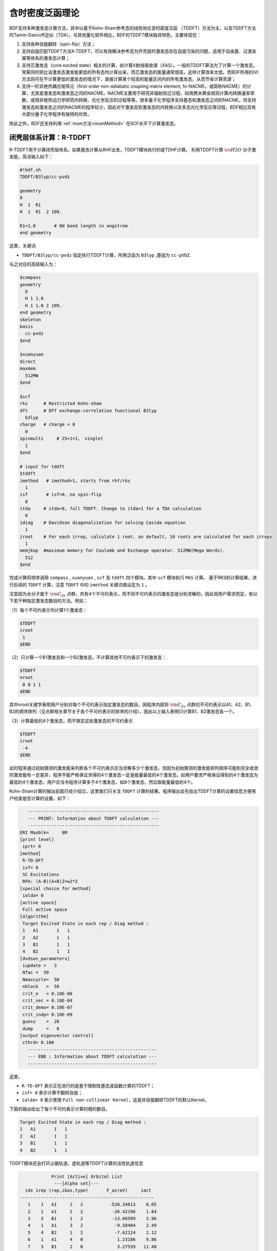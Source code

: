 
.. _TD:

含时密度泛函理论
================================================

BDF支持多种激发态计算方法，其中以基于Kohn-Sham参考态的线性响应含时密度泛函 （TDDFT）方法为主，以及TDDFT方法的Tamm-Dancoff近似（TDA）。与其他量化软件相比，BDF的TDDFT模块独具特色，主要体现在：

1. 支持各种自旋翻转（spin-flip）方法；
2. 支持自旋匹配TDDFT方法X-TDDFT，可以有效解决参考态为开壳层时激发态存在自旋污染的问题，适用于自由基、过渡金属等体系的激发态计算；
3. 支持芯激发态（core excited state）相关的计算，如计算X射线吸收谱（XAS）。一般的TDDFT算法为了计算一个激发态，常需同时把比该激发态激发能更低的所有态均计算出来，而芯激发态的能量通常很高，这样计算效率太低。而BDF所用的iVI方法则可在不计算更低的激发态的情况下，直接计算某个较高的能量区间内的所有激发态，从而节省计算资源；
4. 支持一阶非绝热耦合矩阵元（first-order non-adiabatic coupling matrix element, fo-NACME，或简称NACME）的计算，尤其是激发态和激发态之间的NACME。NACME主要用于研究非辐射跃迁过程，如用费米黄金规则计算内转换速率常数，或用非绝热动力学研究内转换、光化学反应的过程等等。很多量子化学程序支持基态和激发态之间的NACME，但支持激发态和激发态之间的NACME的程序较少，因此对于激发态到激发态的内转换以及多态光化学反应等过程，BDF相比现有大部分量子化学程序有独特的优势。

除此之外，BDF还支持利用 :ref:`mom方法<momMethod>` 在SCF水平下计算激发态。


闭壳层体系计算：R-TDDFT
----------------------------------------------------------

R-TDDFT用于计算闭壳层体系。如果基态计算从RHF出发，TDDFT模块执行的是TDHF计算。
利用TDDFT计算 :math:`\ce{H2O}` 分子激发能，简洁输入如下：

.. code-block:: bdf

  #!bdf.sh
  TDDFT/B3lyp/cc-pvdz     
  
  geometry
  O
  H  1  R1
  H  1  R1  2 109.
  
  R1=1.0       # OH bond length in angstrom
  end geometry

这里，关键词

* ``TDDFT/B3lyp/cc-pvdz`` 指定执行TDDFT计算，所用泛函为 ``B3lyp`` ,基组为 ``cc-pVDZ``. 

与之对应的高级输入为：

.. code-block:: bdf

  $compass
  geometry
    O
    H 1 1.0
    H 1 1.0 2 109.
  end geometry
  skeleton
  basis
    cc-pvdz
  $end
   
  $xuanyuan
  direct
  maxmem
    512MW
  $end
   
  $scf
  rks      # Restricted Kohn-sham
  dft      # DFT exchange-correlation functional B3lyp
    b3lyp
  charge   # charge = 0
    0
  spinmulti     # 2S+1=1， singlet
    1
  $end
  
  # input for tddft
  $tddft
  imethod   # imethod=1, starts from rhf/rks
    1
  isf       # isf=0, no spin-flip
    0
  itda     # itda=0, full TDDFT. Change to itda=1 for a TDA calculation
    0
  idiag    # Davidson diagonalization for solving Casida equation
    1
  iroot    # For each irrep, calculate 1 root. on default, 10 roots are calculated for each irreps
    1
  memjkop  #maximum memory for Coulomb and Exchange operator. 512MW(Mega Words).
    512
  $end

完成计算将顺序调用 ``compass`` , ``xuanyuan`` , ``scf`` 及 ``tddft`` 四个模块。其中 ``scf`` 模块执行 ``RKS`` 计算。
基于RKS的计算结果，进行后续的 ``TDDFT`` 计算，注意 ``TDDFT`` 中的 ``imethod`` 关键词值设定为 ``1`` 。

注意因为水分子属于 :math:`\rm C_{2v}` 点群，共有4个不可约表示，而不同不可约表示的激发态是分别求解的，因此视用户需求而定，有以下若干种指定激发态数目的方法，例如：

（1）每个不可约表示均计算1个激发态：

.. code-block:: bdf
  
  $TDDFT
  iroot
   1
  $END

（2）只计算一个B1激发态和一个B2激发态，不计算其他不可约表示下的激发态：

.. code-block:: bdf
  
  $TDDFT
  nroot
   0 0 1 1
  $END

其中nroot关键字表明用户分别对每个不可约表示指定激发态的数目。因程序内部将 :math:`\rm C_{2v}` 点群的不可约表示以A1、A2、B1、B2的顺序排列（见点群相关章节关于各个不可约表示的排序的介绍），因此以上输入表明只计算B1、B2激发态各一个。

（3）计算最低的4个激发态，而不限定这些激发态的不可约表示

.. code-block:: bdf
  
  $TDDFT
  iroot
   -4
  $END

此时程序通过初始猜测的激发能来判断各个不可约表示应当求解多少个激发态，但因为初始猜测的激发能排列顺序可能和完全收敛的激发能有一定差异，程序不能严格保证求得的4个激发态一定是能量最低的4个激发态。如用户要求严格保证得到的4个激发态为最低的4个激发态，用户应当令程序计算多于4个激发态，如8个激发态，然后取能量最低的4个。

Kohn-Sham计算的输出前面已经介绍过，这里我们只关注 ``TDDFT`` 计算的结果。程序输出会先给出TDDFT计算的设置信息方便用户检查是否计算的设置，如下：

.. code-block:: 

      --------------------------------------------------   
      --- PRINT: Information about TDDFT calculation ---   
      --------------------------------------------------   
   ERI Maxblk=     8M
   [print level]
    iprt= 0
   [method]
    R-TD-DFT 
    isf= 0
    SC Excitations 
    RPA: (A-B)(A+B)Z=w2*Z 
   [special choice for method]
    ialda= 0
   [active space]
    Full active space 
   [algorithm]
    Target Excited State in each rep / Diag method :
    1   A1       1   1
    2   A2       1   1
    3   B1       1   1
    4   B2       1   1
   [dvdson_parameters]
    iupdate =   3
    Nfac =  50
    Nmaxcycle=  50
    nblock   =  50
    crit_e   = 0.10E-06
    crit_vec = 0.10E-04
    crit_demo= 0.10E-07
    crit_indp= 0.10E-09
    guess    =  20
    dump     =   0
   [output eigenvector control]
    cthrd= 0.100
      -------------------------------------------------   
      --- END : Information about TDDFT calculation ---   
      -------------------------------------------------   

这里，

* ``R-TD-DFT`` 表示正在进行的是基于限制性基态波函数计算的TDDFT；
* ``isf= 0`` 表示计算不翻转自旋；
* ``ialda= 0`` 表示使用 ``Full non-collinear Kernel``，这是非自旋翻转TDDFT的默认Kernel。

下面的输出给出了每个不可约表示计算的根的数目。

.. code-block:: 

    Target Excited State in each rep / Diag method :
    1   A1       1   1
    2   A2       1   1
    3   B1       1   1
    4   B2       1   1

TDDFT模块还会打印占据轨道，虚轨道等TDDFT计算的活性轨道信息

.. code-block:: 

             Print [Active] Orbital List         
              ---[Alpha set]---
   idx irep (rep,ibas,type)       F_av(eV)     iact 
 ---------------------------------------------------
    1    1   A1     1   2          -520.34813    0.05
    2    1   A1     2   2           -26.42196    1.84
    3    3   B1     1   2           -13.66589    2.96
    4    1   A1     3   2            -9.50404    2.49
    5    4   B2     1   2            -7.62124    2.12
    6    1   A1     4   0             1.23186    9.86
    7    3   B1     2   0             3.27539   11.48
    8    3   B1     3   0            15.02893    7.40
    9    1   A1     5   0            15.44682    6.60
   10    1   A1     6   0            24.53525    4.35
   11    4   B2     2   0            25.07569    3.88
   12    3   B1     4   0            27.07545    6.17
   13    2   A2     1   0            33.09515    3.99
   14    1   A1     7   0            34.03695    5.08
   15    4   B2     3   0            39.36812    4.67
   16    3   B1     5   0            43.83066    4.86
   17    1   A1     8   0            43.91179    4.34
   18    3   B1     6   0            55.56126    4.35
   19    1   A1     9   0            56.13188    4.04
   20    4   B2     4   0            78.06511    2.06
   21    2   A2     2   0            80.16952    2.10
   22    1   A1    10   0            83.17934    2.38
   23    1   A1    11   0            94.37171    2.81
   24    3   B1     7   0            99.90789    2.86

这里，轨道1-5是占据轨道，6-24是虚轨道，其中，第5个和第6个轨道分别是HOMO和LUMO轨道, 分别属于不可约表示B2和不可约表示A1，
轨道能分别是-7.62124 eV和1.23186 eV。由于 :math:`\ce{H2O}` 分子有4个不可约表示，TDDFT会对每个不可约表示逐一求解。
在进入Davidson迭代求解Casida方程之前，系统会估计内存使用情况，

.. code-block:: 

 ==============================================
  Jrep: 1  ExctSym:  A1  (convert to td-psym)
  Irep: 1  PairSym:  A1  GsSym:  A1
  Nexit:       1     Nsos:      33
 ==============================================
 Estimated memory for JK operator:          0.053 M
 Maxium memory to calculate JK operator:         512.000 M
 Allow to calculate    1 roots at one pass for RPA ...
 Allow to calculate    2 roots at one pass for TDA ...

  Nlarge=               33 Nlimdim=               33 Nfac=               50
  Estimated mem for dvdson storage (RPA) =           0.042 M          0.000 G
  Estimated mem for dvdson storage (TDA) =           0.017 M          0.000 G

这里，系统统计存储JK算符需要的内存约 0.053MB, 输入设置的内存是512MB (见 ``memjkop`` 关键词 )。
系统提示RPA计算，即完全的TDDFT计算每次(one pass)可以算1个根，TDA计算每次可以算2个根。由于分子体系小，内存足够。
分子体系较大时，如果这里输出的允许的每次可算根的数目小于系统设置数目，TDDFT模块将根据最大允许可算根的数目，通过
多次积分计算构造JK算符，会降低计算效率，用户需要用 ``memjkop`` 关键词增加内存。

Davidson迭代开始计算输出信息如下，

.. code-block:: 

      Iteration started !
  
     Niter=     1   Nlarge =      33   Nmv =       2
     Ndim =     2   Nlimdim=      33   Nres=      31
     Approximated Eigenvalue (i,w,diff/eV,diff/a.u.):
        1        9.5246226546        9.5246226546           0.350E+00
     No. of converged eigval:     0
     Norm of Residuals:
        1        0.0120867135        0.0549049429           0.121E-01           0.549E-01
     No. of converged eigvec:     0
     Max norm of residues   :  0.549E-01
     *** New Directions : sTDDFT-Davidson step ***
     Left  Nindp=    1
     Right Nindp=    1
     Total Nindp=    2
     [tddft_dvdson_ZYNI]
     Timing For TDDFT_AVmat, Total:         0.08s         0.02s         0.02s
                           MTrans1:         0.00s         0.02s         0.00s
                           COULPOT:         0.00s         0.00s         0.00s
                           AVint  :         0.08s         0.00s         0.02s
                           MTrans2:         0.00s         0.00s         0.00s

     TDDFT ZYNI-AV time-TOTAL         0.08 S         0.02 S         0.02 S 
     TDDFT ZYNI-AV time-Coulp         0.08 S         0.02 S         0.02 S 
     TDDFT ZYNI-AV time-JKcon         0.00 S         0.00 S         0.00 S 

         tddft JK operator time:         0.00 S         0.00 S         0.00 S 


     Niter=     2   Nlarge =      33   Nmv =       4
     Ndim =     4   Nlimdim=      33   Nres=      29
     Approximated Eigenvalue (i,w,diff/eV,diff/a.u.):
        1        9.3817966321        0.1428260225           0.525E-02
     No. of converged eigval:     0
     Norm of Residuals:
        1        0.0029082582        0.0074085379           0.291E-02           0.741E-02
     No. of converged eigvec:     0

收敛信息如下：

.. code-block:: 

       Niter=     5   Nlarge =      33   Nmv =      10
     Ndim =    10   Nlimdim=      33   Nres=      23
     Approximated Eigenvalue (i,w,diff/eV,diff/a.u.):
        1        9.3784431931        0.0000001957           0.719E-08
     No. of converged eigval:     1
     ### Cong: Eigenvalues have Converged ! ###
     Norm of Residuals:
        1        0.0000009432        0.0000023006           0.943E-06           0.230E-05
     No. of converged eigvec:     1
     Max norm of residues   :  0.230E-05
     ### Cong.  Residuals Converged ! ###

     ------------------------------------------------------------------
      Orthogonality check2 for iblock/dim =      0       1
      Averaged nHxProd =     10.000
      Ndim =        1  Maximum nonzero deviation from Iden = 0.333E-15
     ------------------------------------------------------------------

     ------------------------------------------------------------------
      Statistics for [dvdson_rpa_block]:
       No.  of blocks =        1
       Size of blocks =       50
       No.  of eigens =        1
       No.  of HxProd =       10      Averaged =    10.000
       Eigenvalues (a.u.) = 
            0.3446513056
     ------------------------------------------------------------------
  
从上面输出的第一行看出，5次迭代计算收敛。系统随后打印了收敛后电子态的信息，

.. code-block:: 

  No. 1  w=9.3784 eV  -76.0358398606 a.u.  f= 0.0767   D<Pab>= 0.0000   Ova= 0.5201
  CV(0):   A1( 3 )->  A1( 4 )  c_i:  0.9883  Per: 97.7%  IPA: 10.736 eV  Oai: 0.5163
  CV(0):   B1( 1 )->  B1( 2 )  c_i: -0.1265  Per:  1.6%  IPA: 16.941 eV  Oai: 0.6563
  Estimate memory in tddft_init mem:           0.001 M

其中第1行的信息，

* ``No.     1    w=      9.3784 eV`` 表示第一激发态激发能为 ``9.3784 eV``;
* ``-76.0358398606 a.u.`` 给出第一激发态的总能量;
* ``f= 0.0767`` 给出第一激发态与基态之间跃迁的振子强度;
* ``D<Pab>= 0.0000`` 为激发态的<S^2>值与基态的<S^2>值之差（对于自旋守恒跃迁，该值反映了激发态的自旋污染程度；对于自旋翻转跃迁，该值与理论值 ``S(S+1)(激发态)-S(S+1)(基态)`` 之差反映了激发态的自旋污染程度）；
* ``Ova= 0.5201`` 为绝对重叠积分（absolute overlap integral，取值范围为[0,1]，该值越接近0，说明相应的激发态的电荷转移特征越明显，否则说明局域激发特征越明显）。

第2行和第3行给出激发主组态信息

* ``CV(0):`` 中CV(0)表示该激发是Core到Virtual轨道激发，0表示是Singlet激发;
* ``A1(   3 )->  A1(   4 )`` 给出了电子跃迁的占据-空轨道对，电子从A1表示的第3个轨道跃迁到A1表示的第4个轨道，结合上面输出轨道信息，可看出这是HOMO-2到LUMO的激发；
* ``c_i: 0.9883`` 表示该跃迁在整个激发态里的线性组合系数为0.9883;
* ``Per: 97.7%`` 表示该激发组态占97.7%；
* ``IPA:    14.207 eV`` 代表该跃迁所涉及的两个轨道的能量差为10.736 eV；
* ``Oai: 0.5163`` 表示假如该激发态只有这一个跃迁的贡献，那么该激发态的绝对重叠积分为0.5001，由这一信息可以方便地得知哪些跃迁是局域激发，哪些跃迁是电荷转移激发。


所有不可约表示求解完后，所有的激发态会按照能量高低排列总结输出，

.. code-block:: 

  No. Pair   ExSym   ExEnergies  Wavelengths      f     D<S^2>          Dominant Excitations             IPA   Ova     En-E1

    1  B2    1  B2    7.1935 eV    172.36 nm   0.0188   0.0000  99.8%  CV(0):  B2(   1 )->  A1(   4 )   8.853 0.426    0.0000
    2  A2    1  A2    9.0191 eV    137.47 nm   0.0000   0.0000  99.8%  CV(0):  B2(   1 )->  B1(   2 )  10.897 0.356    1.8256
    3  A1    2  A1    9.3784 eV    132.20 nm   0.0767   0.0000  97.7%  CV(0):  A1(   3 )->  A1(   4 )  10.736 0.520    2.1850
    4  B1    1  B1   11.2755 eV    109.96 nm   0.0631   0.0000  98.0%  CV(0):  A1(   3 )->  B1(   2 )  12.779 0.473    4.0820

随后还打印了跃迁矩和振子强度，可以用来绘制谱图。

.. code-block:: 

  *** Ground to excited state Transition electric dipole moments (Au) ***
    State          X           Y           Z          Osc.
       1      -0.0000      -0.3266       0.0000       0.0188       0.0188
       2       0.0000       0.0000       0.0000       0.0000       0.0000
       3       0.0000       0.0000       0.5777       0.0767       0.0767
       4       0.4778      -0.0000       0.0000       0.0631       0.0631   


开壳层体系计算：U-TDDFT
----------------------------------------------------------
开壳层体系可以用U-TDDFT计算，例如对于 :math:`\ce{H2O+}` 离子，先进行UKS计算，然后利用U-TDDFT计算激发态，一个典型的输入为，

.. code-block:: bdf

    #!bdf.sh
    TDDFT/B3lyp/cc-pvdz iroot=4 group=C(1) charge=1    
    
    geometry
    O
    H  1  R1
    H  1  R1  2 109.
    
    R1=1.0     # OH bond length in angstrom 
    end geometry

这里，关键词，

* ``iroot=4`` 指定TDDFT计算每个不可约表示计算4个根；
* ``charge=1`` 指定体系的电荷为+1；
* ``group=C(1)`` 指定强制使用C1点群计算。

与之对应的高级输入为，

.. code-block:: bdf

  $compass
  #Notice: length unit for geometry is angstrom
  geometry
   O
   H 1 1.0
   H 1 1.0 2 109.
  end geometry
   skeleton
  basis
   cc-pvdz
  group
   C(1)  # Force to use C1 symmetry
  $end
   
  $xuanyuan
  direct
  maxmem
   512MW
  $end
   
  $scf
  uks
  dft
   b3lyp
  charge
   1
  spinmulti
   2
  $end
   
  $tddft
  iroot
   4
  $end

这个输入要注意的几个细节是：

* ``compass`` 模块中利用关键词 ``group`` 强制计算使用点群 ``C(1)`` ;
* ``scf`` 模块设置 ``UKS`` 计算， ``charge`` 为 ``1`` ， ``spinmulti`` (自旋多重度,2S+1)=2;   
* ``tddft`` 模块设置  ``iroot`` 设定每个不可约表示算4个根，由于用了C1对称性，计算给出水的阳离子的前四个激发态。

从输出

.. code-block:: 

    --------------------------------------------------   
    --- PRINT: Information about TDDFT calculation ---   
    --------------------------------------------------   
 ERI Maxblk=     8M
 [print level]
  iprt= 0
 [method]
  U-TD-DFT 
  isf= 0
  SC Excitations 
  RPA: (A-B)(A+B)Z=w2*Z 

可以看出执行的是U-TDDFT计算。计算总结输出的4个激发态为，

.. code-block:: 

      No. Pair   ExSym   ExEnergies  Wavelengths      f     D<S^2>          Dominant Excitations             IPA   Ova     En-E1

        1   A    2   A    2.1958 eV    564.65 nm   0.0009   0.0023  99.4% CO(bb):   A(   4 )->   A(   5 )   5.954 0.626    0.0000
        2   A    3   A    6.3479 eV    195.32 nm   0.0000   0.0030  99.3% CO(bb):   A(   3 )->   A(   5 )   9.983 0.578    4.1521
        3   A    4   A   12.0990 eV    102.47 nm   0.0028   1.9312  65.8% CV(bb):   A(   4 )->   A(   6 )  14.636 0.493    9.9033
        4   A    5   A   13.3619 eV     92.79 nm   0.0174   0.0004  97.6% CV(aa):   A(   4 )->   A(   6 )  15.624 0.419   11.1661

其中第3激发态的 ``D<S^2>`` 值较大，表明存在自旋污染问题。


开壳层体系：X-TDDFT
----------------------------------------------------------
X-TDDFT是一种自旋匹配TDDFT方法，用于计算开壳层体系，开壳层体系的三重态耦合的双占据到虚轨道激发态(在BDF中标记为CV(1))存在自旋污染问题，因而其激发能常被高估。X-TDDFT可以用于解决这一问题，考虑 :math:`\ce{N2+}` 分子，X-TDDFT的计算输入为,

简洁输入：

.. code-block:: bdf

   #! N2+.sh
   X-TDDFT/b3lyp/aug-cc-pvtz group=D(2h) charge=1 spinmulti=2 iroot=5

   geometry
     N 0.00  0.00  0.00
     N 0.00  0.00  1.1164 
   end geometry

高级输入：

.. code-block:: bdf

    $compass
    #Notice: length unit for geometry is angstrom
    geometry
     N 0.00  0.00  0.00
     N 0.00  0.00  1.1164 
    end geometry
    skeleton
    basis
     aug-cc-pvtz
    group
     D(2h)  # Force to use D2h symmetry
    $end
     
    $xuanyuan
    direct
    $end
     
    $scf
    roks # ask for ROKS calculation
    dft
     b3lyp
    charge
     1
    spinmulti
     2
    $end
     
    $tddft
    iroot
     5
    $end

这里， **SCF** 模块要求是用 ``ROKS`` 方法计算基态， **TDDFT** 模块将默认采用 **X-TDDFT** 计算。

激发态输出为，

.. code-block:: 

  No. Pair   ExSym   ExEnergies  Wavelengths      f     D<S^2>          Dominant Excitations             IPA   Ova     En-E1

    1 B3u    1 B3u    0.7902 eV   1568.99 nm   0.0017   0.0195  98.6%  CO(0): B3u(   1 )->  Ag(   3 )   3.812 0.605    0.0000
    2 B2u    1 B2u    0.7902 eV   1568.99 nm   0.0017   0.0195  98.6%  CO(0): B2u(   1 )->  Ag(   3 )   3.812 0.605    0.0000
    3 B1u    1 B1u    3.2165 eV    385.46 nm   0.0378   0.3137  82.6%  CO(0): B1u(   2 )->  Ag(   3 )   5.487 0.897    2.4263
    4 B1u    2 B1u    8.2479 eV    150.32 nm   0.0008   0.9514  48.9%  CV(1): B3u(   1 )-> B2g(   1 )  12.415 0.903    7.4577
    5  Au    1  Au    8.9450 eV    138.61 nm   0.0000   1.2618  49.1%  CV(0): B3u(   1 )-> B3g(   1 )  12.903 0.574    8.1548
    6  Au    2  Au    9.0519 eV    136.97 nm   0.0000   1.7806  40.1%  CV(1): B2u(   1 )-> B2g(   1 )  12.415 0.573    8.2617
    7 B1u    3 B1u    9.0519 eV    136.97 nm   0.0000   1.7806  40.1%  CV(1): B2u(   1 )-> B3g(   1 )  12.415 0.906    8.2617

这里，第3、6、7激发态都是CV(1)态。注意SA-TDDFT计算的 ``D<S^2>`` 值是按U-TDDFT的公式计算出来的，可以近似地表明假如用U-TDDFT计算这些态的话，结果的自旋污染程度，但并不代表这些态实际的自旋污染程度，因为SA-TDDFT可以保证所有激发态都严格不存在自旋污染。因此如果SA-TDDFT算得的某个态的 ``D<S^2>`` 值很大，并不能表明该态的结果不可靠，相反表示对于该态而言SA-TDDFT相比U-TDDFT的改进比较大。


计算自旋翻转 (spin-flip)的TDDFT
----------------------------------------------------------

从 :math:`\ce{H2O}` 分子闭壳层的基态出发，可以通过自旋翻转的TDDFT (spin-flip TDDFT -- SF-TDDFT)计算三重激发态，简洁输入为：

.. code-block:: bdf

  #! bdf.sh
  tdft/b3lyp/cc-pvdz iroot=4 spinflip=1
  
  geometry
  O
  H  1  R1
  H  1  R1  2 109.
  
  R1=1.0     # OH bond length in angstrom
  end geometry

对应的高级输入为：

.. code-block:: bdf

  $compass
  #Notice: length unit for geometry is angstrom
  geometry
   O
   H 1 1.0
   H 1 1.0 2 109.
  end geometry
   skeleton
  basis
   cc-pvdz
  group
   C(1)  # Force to use C1 symmetry
  $end
   
  $xuanyuan
  direct
  maxmem
   512MW
  $end
   
  $scf
  rks    # ask for RKS calculation 
  dft
   b3lyp
  $end
   
  $tddft
  isf      # ask for spin-flip up TDDFT calculation
   1 
  iroot
   4
  $end

TDDFT计算快结束时有输出信息如下，

.. code-block::

     *** List of excitations ***

  Ground-state spatial symmetry:   A
  Ground-state spin: Si=  0.0000

  Spin change: isf=  1
  D<S^2>_pure=  2.0000 for excited state (Sf=Si+1)
  D<S^2>_pure=  0.0000 for excited state (Sf=Si)

  Imaginary/complex excitation energies :   0 states
  Reversed sign excitation energies :   0 states

  No. Pair   ExSym   ExEnergies  Wavelengths      f     D<S^2>          Dominant Excitations             IPA   Ova     En-E1

    1   A    1   A    6.4131 eV    193.33 nm   0.0000   2.0000  99.2%  CV(1):   A(   5 )->   A(   6 )   8.853 0.426    0.0000
    2   A    2   A    8.2309 eV    150.63 nm   0.0000   2.0000  97.7%  CV(1):   A(   4 )->   A(   6 )  10.736 0.519    1.8177
    3   A    3   A    8.4793 eV    146.22 nm   0.0000   2.0000  98.9%  CV(1):   A(   5 )->   A(   7 )  10.897 0.357    2.0661
    4   A    4   A   10.1315 eV    122.37 nm   0.0000   2.0000  92.8%  CV(1):   A(   4 )->   A(   7 )  12.779 0.479    3.7184

 *** Ground to excited state Transition electric dipole moments (Au) ***
    State          X           Y           Z          Osc.
       1       0.0000       0.0000       0.0000       0.0000       0.0000
       2       0.0000       0.0000       0.0000       0.0000       0.0000
       3       0.0000       0.0000       0.0000       0.0000       0.0000
       4       0.0000       0.0000       0.0000       0.0000       0.0000

其中， ``Spin change: isf=  1`` 提示自旋做了翻转，由于基态是单重态，基态到激发态跃迁是自旋禁阻的，所以振子强度和跃迁矩都是0.

.. warning::

  * SF-TDDFT不仅能从单重态出发，向上翻转自旋计算三重态；还可以从自旋多重度更高的 **2S+1** 重态（S = 1/2, 1, 3/2, ...）出发，向上翻转自旋计算 **2S+3** 重态；自旋上翻的 **TDDFT/TDA** 给出的是双占据轨道的alpha电子到未占据的beta轨道跃迁态,标记为 ``CV(1)`` 激发。自旋向上翻转常用于从闭壳层的单重参考态出发，计算三重态，所得到的三重态是自旋匹配的。
  * SF-TDDFT还可以从三重态出发，向下翻转自旋计算单重态，这时需要设置 ``isf`` 为 ``-1``。当然，也可以从自旋多重度更高的态向下翻转计算自旋多重度少2的态。要注意的是，自旋下翻的 **TDDFT/TDA** 只能正确描述从开壳层占据的alpha轨道到开壳层占据的beta轨道跃迁的电子态，标记为 **OO(ab)** 跃迁，其它跃迁类型的态都有自旋污染问题。

TDDFT **默认只计算与参考态自旋相同的激发态**， 例如，:math:`\ce{H2O}` 分子的基态是单重态，TDDFT值计算单重激发态，如果要同时计算单重态与三重态，输入为：

.. code-block::

   #! H2OTDDFT.sh
   TDDFT/b3lyp/cc-pVDZ iroot=4 spinflip=0,1

   geometry
   O
   H   1  0.9
   H   1  0.9   2 109.0
   end geometry    

系统会运行两次TDDFT，分别计算单重态和三重态，其中单重态的输出为：

.. code-block::

     No. Pair   ExSym   ExEnergies     Wavelengths      f     D<S^2>          Dominant Excitations             IPA   Ova     En-E1

    1  B2    1  B2    8.0968 eV        153.13 nm   0.0292   0.0000  99.9%  CV(0):  B2(   1 )->  A1(   4 )   9.705 0.415    0.0000
    2  A2    1  A2    9.9625 eV        124.45 nm   0.0000   0.0000  99.9%  CV(0):  B2(   1 )->  B1(   2 )  11.745 0.329    1.8656
    3  A1    2  A1   10.1059 eV        122.69 nm   0.0711   0.0000  99.1%  CV(0):  A1(   3 )->  A1(   4 )  11.578 0.442    2.0090
    4  B1    1  B1   12.0826 eV        102.61 nm   0.0421   0.0000  99.5%  CV(0):  A1(   3 )->  B1(   2 )  13.618 0.392    3.9857
    5  B1    2  B1   15.1845 eV         81.65 nm   0.2475   0.0000  99.5%  CV(0):  B1(   1 )->  A1(   4 )  16.602 0.519    7.0877
    6  A1    3  A1   17.9209 eV         69.18 nm   0.0843   0.0000  95.4%  CV(0):  B1(   1 )->  B1(   2 )  18.643 0.585    9.8240
    7  A2    2  A2   22.3252 eV         55.54 nm   0.0000   0.0000  99.8%  CV(0):  B2(   1 )->  B1(   3 )  24.716 0.418   14.2284
    ...

三重态的输出为：

.. code-block::

    No. Pair   ExSym   ExEnergies     Wavelengths      f     D<S^2>          Dominant Excitations             IPA   Ova     En-E1

    1  B2    1  B2    7.4183 eV        167.13 nm   0.0000   2.0000  99.4%  CV(1):  B2(   1 )->  A1(   4 )   9.705 0.415    0.0000
    2  A1    1  A1    9.3311 eV        132.87 nm   0.0000   2.0000  98.9%  CV(1):  A1(   3 )->  A1(   4 )  11.578 0.441    1.9128
    3  A2    1  A2    9.5545 eV        129.76 nm   0.0000   2.0000  99.2%  CV(1):  B2(   1 )->  B1(   2 )  11.745 0.330    2.1363
    4  B1    1  B1   11.3278 eV        109.45 nm   0.0000   2.0000  97.5%  CV(1):  A1(   3 )->  B1(   2 )  13.618 0.395    3.9095
    5  B1    2  B1   14.0894 eV         88.00 nm   0.0000   2.0000  97.8%  CV(1):  B1(   1 )->  A1(   4 )  16.602 0.520    6.6711
    6  A1    2  A1   15.8648 eV         78.15 nm   0.0000   2.0000  96.8%  CV(1):  B1(   1 )->  B1(   2 )  18.643 0.582    8.4465
    7  A2    2  A2   21.8438 eV         56.76 nm   0.0000   2.0000  99.5%  CV(1):  B2(   1 )->  B1(   3 )  24.716 0.418   14.4255
    ...

由于单重态到三重态跃迁是偶极禁阻的，所以振子强度 ``f=0.0000``。


从三重态出发，向下反转自旋计算单重态，输入为：

.. code-block::

   #! H2OTDDFT.sh
   TDA/b3lyp/cc-pVDZ spinmulti=3 iroot=-4 isf=-1

   geometry
   O
   H   1  0.9
   H   1  0.9   2 109.0
   end geometry 

输出为：

.. code-block::

      Imaginary/complex excitation energies :   0 states

  No. Pair   ExSym   ExEnergies     Wavelengths      f     D<S^2>          Dominant Excitations             IPA   Ova     En-E1

    1   A    1   A   -8.6059 eV       -144.07 nm   0.0000  -1.9933  99.3% OO(ab):   A(   6 )->   A(   5 )  -6.123 0.408    0.0000
    2   A    2   A   -0.0311 eV     -39809.08 nm   0.0000  -0.0034  54.1% OO(ab):   A(   5 )->   A(   5 )   7.331 1.000    8.5747
    3   A    3   A    0.5166 eV       2399.85 nm   0.0000  -1.9935  54.0% OO(ab):   A(   6 )->   A(   6 )   2.712 0.999    9.1225
    4   A    4   A    2.3121 eV        536.24 nm   0.0000  -0.9994  99.9% OV(ab):   A(   6 )->   A(   7 )   4.671 0.872   10.9180

这里，前三个态都是 **OO(ab)** 类型的激发态，第四三个态是 **OV(ab)** 类型的激发态，第4个态会有自旋污染问题，激发能不可靠。


.. warning::

   * 一般的，由于S0态比T1态能量低，如果用TDDFT计算会出现 **imaginary freqeuncy** 的问题，这时候需用TDA而不是TDDFT。 


用iVI方法计算UV-Vis和XAS光谱
-------------------------------------------------------

以上各算例是基于Davidson方法求解的TDDFT激发态。为了用Davidson方法求出某一个激发态，一般需要同时求解比它能量更低的所有激发态，因此当目标激发态的能量很高时（例如在计算XAS光谱时），Davidson方法需要的计算资源过多，在有限的计算时间和内存的限制下无法求得结果。此外，用户使用Davidson方法时，必须在计算之前就指定求解的激发态数目，然而很多时候用户在计算之前并不知道自己需要的激发态是第几个激发态，而只知道自己需要的激发态的大致能量范围等信息，这就使得用户必须经过一系列试错，先设定较少的激发态数目进行计算，如果发现没有算出自己需要的态，再增加激发态的数目、重算，直至找到自己需要的态为止。显然这样会无端消耗用户的精力以及机时。

BDF的iVI方法为以上问题提供了一种解决方案。在iVI方法中，用户可以指定感兴趣的激发能范围（比如整个可见区，或者碳的K-edge区域），而无需估计该范围内有多少个激发态；程序可以计算出激发能处于该范围内的所有激发态，一方面无需像Davidson方法那样计算比该范围的能量更低的激发态，另一方面可以确保得到该能量范围内的所有激发态，没有遗漏。以下举两个算例：

（1）计算DDQ自由基阴离子在400-700 nm范围内的吸收光谱（X-TDDFT，wB97X/LANL2DZ）

.. code-block:: bdf

  $COMPASS
  Title
   DDQ radical anion TDDFT
  Basis
   LANL2DZ
  Geometry # UB3LYP/def2-SVP geometry
   C                  0.00000000    2.81252550   -0.25536084
   C                  0.00000000    1.32952185   -2.58630187
   C                  0.00000000   -1.32952185   -2.58630187
   C                  0.00000000   -2.81252550   -0.25536084
   C                  0.00000000   -1.29206304    2.09336443
   C                 -0.00000000    1.29206304    2.09336443
   Cl                 0.00000000   -3.02272954    4.89063172
   Cl                -0.00000000    3.02272954    4.89063172
   C                  0.00000000   -2.72722649   -4.89578100
   C                 -0.00000000    2.72722649   -4.89578100
   N                  0.00000000   -3.86127688   -6.78015122
   N                 -0.00000000    3.86127688   -6.78015122  
   O                  0.00000000   -5.15052650   -0.22779097
   O                 -0.00000000    5.15052650   -0.22779097
  End geometry
  skeleton
  units
   bohr
  $end

  $XUANYUAN
  Direct
  rs
   0.3 # rs for wB97X
  $END

  $SCF
  roks
  dft
   wB97X
  charge
   -1
  mpec+cosx # accelerate the calculation using MPEC+COSX
  $END

  $tddft
  iprt # print level
   2
  itda
   0
  idiag # selects the iVI method
   3
  iwindow
   400 700 nm # alternatively the unit can be given as au, eV or cm-1 instead of nm. If no unit is given, the default is eV
  itest
   1
  icorrect
   1
  memjkop
   2048
  mpec+cosx # accelerate the calculation using MPEC+COSX
  $end

因该分子属于 :math:`\rm C_{2v}` 点群，共有4个不可约表示（A1，A2，B1，B2），程序分别在4个不可约表示下求解TDDFT问题。以A1不可约表示为例，iVI迭代收敛后，程序输出如下信息：

.. code-block::

  Root 0, E= 0.1060649560, residual= 0.0002136455
  Root 1, E= 0.1827715245, residual= 0.0005375061
  Root 2, E= 0.1863919913, residual= 0.0006792424
  Root 3, E= 0.2039707800, residual= 0.0008796108
  Root 4, E= 0.2188244775, residual= 0.0015619745
  Root 5, E= 0.2299349293, residual= 0.0010684879
  Root 6, E= 0.2388141752, residual= 0.0618579646
  Root 7, E= 0.2609321083, residual= 0.0695001907
  Root 8, E= 0.2649984329, residual= 0.0759920121
  Root 9, E= 0.2657352154, residual= 0.0548521587
  Root 10, E= 0.2743644891, residual= 0.0655238098
  Root 11, E= 0.2766959875, residual= 0.0600950472
  Root 12, E= 0.2803090818, residual= 0.0587604503
  Root 13, E= 0.2958382984, residual= 0.0715968457
  Root 14, E= 0.3002756135, residual= 0.0607394762
  Root 15, E= 0.3069930238, residual= 0.0720773993
  Root 16, E= 0.3099721369, residual= 0.0956453409
  Root 17, E= 0.3141986951, residual= 0.0688103843
  Excitation energies of roots within the energy window (au):
  0.1060649560
   Timing Spin analyze :        0.01        0.00        0.00

   No.     1    w=      2.8862 eV     -594.3472248862 a.u.  f= 0.0000   D<Pab>= 0.0717   Ova= 0.5262
       CO(bb):   A1(  20 )->  A2(   4 )  c_i: -0.9623  Per: 92.6%  IPA:     8.586 eV  Oai: 0.5360
       CV(bb):   A1(  20 )->  A2(   5 )  c_i: -0.1121  Per:  1.3%  IPA:    11.748 eV  Oai: 0.3581
       CV(bb):   B1(  18 )->  B2(   6 )  c_i:  0.2040  Per:  4.2%  IPA:    13.866 eV  Oai: 0.4328

可以看到程序在此不可约表示下计算出了17个激发态，但其中只有一个激发态（激发能0.106 au = 2.89 eV）在用户指定的波长区间（400-700 nm）内，因而完全收敛（表现为残差 (residual) 很小）；其余激发态在远未收敛之前，程序即知道其不在用户感兴趣的范围内，因而不再尝试收敛这些激发态（表现为残差很大），由此节省了很多计算量。

所有4个不可约表示均计算完成后，程序照常将各不可约表示的计算结果汇总：

.. code-block::

    No. Pair   ExSym   ExEnergies  Wavelengths      f     D<S^2>          Dominant Excitations             IPA   Ova     En-E1

      1  A1    2  A2    2.4184 eV    512.66 nm   0.1339   0.0280  93.0% OV(aa):  A2(   4 )->  A2(   5 )   7.064 0.781    0.0000
      2  B2    1  B1    2.7725 eV    447.19 nm   0.0000   0.0000  92.5% CO(bb):  B1(  18 )->  A2(   4 )   8.394 0.543    0.3541
      3  A2    1  A1    2.8862 eV    429.58 nm   0.0000   0.0000  92.6% CO(bb):  A1(  20 )->  A2(   4 )   8.586 0.526    0.4677
      4  B1    1  B2    3.0126 eV    411.55 nm   0.0000   0.0000  63.5% CO(bb):  B2(   4 )->  A2(   4 )   8.195 0.820    0.5942

（2）计算乙烯的碳K-edge XAS光谱（sf-X2C，M06-2X/uncontracted def2-TZVP）

.. code-block:: bdf

  $COMPASS
  Title
   iVI test
  Basis
   def2-TZVP
  geometry
   C -5.77123022 1.49913343 0.00000000
   H -5.23806647 0.57142851 0.00000000
   H -6.84123022 1.49913343 0.00000000
   C -5.09595591 2.67411072 0.00000000
   H -5.62911966 3.60181564 0.00000000
   H -4.02595591 2.67411072 0.00000000
  End geometry
  group
   c(1)
  Skeleton
  uncontract # uncontract the basis set (beneficial for the accuracy of core excitations)
  $END

  $XUANYUAN
  Direct
  scalar
  heff
   3 # selects sf-X2C
  $END

  $SCF
  rks
  dft
   m062x
  $END

  $TDDFT
  imethod
   1 # R-TDDFT
  idiag
   3 # iVI
  iwindow
   275 285 # default unit: eV
  $end

由实验知碳的K-edge吸收在280 eV附近，因此这里的能量范围选为275-285 eV。计算得到该能量区间内共有15个激发态：

.. code-block::

    No. Pair   ExSym   ExEnergies  Wavelengths      f     D<S^2>          Dominant Excitations             IPA   Ova     En-E1

      1   A    2   A  277.1304 eV      4.47 nm   0.0018   0.0000  97.1%  CV(0):   A(   5 )->   A(  93 ) 281.033 0.650    0.0000
      2   A    3   A  277.1998 eV      4.47 nm   0.0002   0.0000  96.0%  CV(0):   A(   6 )->   A(  94 ) 282.498 0.541    0.0694
      3   A    4   A  277.9273 eV      4.46 nm   0.0045   0.0000  92.8%  CV(0):   A(   7 )->   A(  94 ) 281.169 0.701    0.7969
      4   A    5   A  278.2593 eV      4.46 nm   0.0000   0.0000 100.0%  CV(0):   A(   8 )->   A(  95 ) 283.154 0.250    1.1289
      5   A    6   A  279.2552 eV      4.44 nm   0.0002   0.0000  85.5%  CV(0):   A(   4 )->   A(  93 ) 284.265 0.627    2.1247
      6   A    7   A  280.0107 eV      4.43 nm   0.0000   0.0000  96.6%  CV(0):   A(   8 )->   A(  96 ) 284.941 0.315    2.8803
      7   A    8   A  280.5671 eV      4.42 nm   0.0000   0.0000  97.0%  CV(0):   A(   5 )->   A(  94 ) 284.433 0.642    3.4366
      8   A    9   A  280.8642 eV      4.41 nm   0.1133   0.0000  93.3%  CV(0):   A(   2 )->   A(   9 ) 287.856 0.179    3.7337
      9   A   10   A  280.8973 eV      4.41 nm   0.0000   0.0000  90.1%  CV(0):   A(   1 )->   A(   9 ) 287.884 0.185    3.7668
     10   A   11   A  281.0807 eV      4.41 nm   0.0000   0.0000  66.8%  CV(0):   A(   6 )->   A(  95 ) 287.143 0.564    3.9502
     11   A   12   A  282.6241 eV      4.39 nm   0.0000   0.0000  97.7%  CV(0):   A(   7 )->   A(  95 ) 285.815 0.709    5.4937
     12   A   13   A  283.7528 eV      4.37 nm   0.0000   0.0000  65.1%  CV(0):   A(   4 )->   A(  94 ) 287.666 0.592    6.6223
     13   A   14   A  283.9776 eV      4.37 nm   0.0000   0.0000  92.1%  CV(0):   A(   6 )->   A(  96 ) 288.929 0.523    6.8471
     14   A   15   A  284.1224 eV      4.36 nm   0.0008   0.0000  98.2%  CV(0):   A(   7 )->   A(  96 ) 287.601 0.707    6.9920
     15   A   16   A  284.4174 eV      4.36 nm   0.0000   0.0000  93.7%  CV(0):   A(   3 )->   A(  93 ) 289.434 0.509    7.2869

但由激发态成分可以看出，只有激发能为280.8642 eV和280.8973 eV的两个激发态为C 1s到价层轨道的激发，其余激发均为价层轨道到非常高的Rydberg轨道的激发，也即对应于价层电子电离的背景吸收。

激发态结构优化
-------------------------------------------------------

BDF不仅支持TDDFT单点能（即给定分子结构下的激发能）的计算，还支持激发态的结构优化、数值频率等计算。为此需要在 ``$tddft`` 模块之后添加 ``$resp`` 模块用于计算TDDFT能量的梯度，并在 ``$compass`` 模块后添加 ``$bdfopt`` 模块，利用TDDFT梯度信息进行结构优化和频率计算（详见 :ref:`结构优化与频率计算<GeomOptimization>` ）。

以下是在B3LYP/cc-pVDZ水平下优化丁二烯第一激发态结构的算例：

.. code-block:: bdf

  $COMPASS
  Title
   C4H6
  Basis
   CC-PVDZ
  Geometry # Coordinates in Angstrom. The structure has C(2h) symmetry
   C                 -1.85874726   -0.13257980    0.00000000
   H                 -1.95342119   -1.19838319    0.00000000
   H                 -2.73563916    0.48057645    0.00000000
   C                 -0.63203020    0.44338226    0.00000000
   H                 -0.53735627    1.50918564    0.00000000
   C                  0.63203020   -0.44338226    0.00000000
   H                  0.53735627   -1.50918564    0.00000000
   C                  1.85874726    0.13257980    0.00000000
   H                  1.95342119    1.19838319    0.00000000
   H                  2.73563916   -0.48057645    0.00000000
  End Geometry
  Skeleton
  $END

  $BDFOPT
  solver
   1
  $END

  $XUANYUAN
  direct
  $END

  $SCF
  RKS
  dft
   B3lyp
  $END

  $TDDFT
  nroot
  # The ordering of irreps of the C(2h) group is: Ag, Au, Bg, Bu
  # Thus the following line specifies the calculation of the 1Bu state, which
  # happens to be the first excited state for this particular molecule.
   0 0 0 1
  istore
   1
  # TDDFT gradient requires tighter TDDFT convergence criteria than single-point TDDFT calculations.
  # Thus we tighten the convergence criteria below
  crit_vec
   1.d-6 # default 1.d-5
  crit_e
   1.d-8 # default 1.d-7
  $END

  $resp
  geom
  norder
   1 # first-order nuclear derivative
  method
   2 # TDDFT response properties
  nfiles
   1 # must be the same number as the number after the istore keyword in $TDDFT
  iroot
   1 # calculate the gradient of the first root. Can be omitted here, as the $TDDFT block calculates only one root
  $end

结构优化收敛后，在主输出文件中输出收敛的结构：

.. code-block::

      Good Job, Geometry Optimization converged in     5 iterations!

     Molecular Cartesian Coordinates (X,Y,Z) in Angstrom :
        C          -1.92180514       0.07448476       0.00000000
        H          -2.21141426      -0.98128927       0.00000000
        H          -2.70870517       0.83126705       0.00000000
        C          -0.54269837       0.45145649       0.00000000
        H          -0.31040658       1.52367715       0.00000000
        C           0.54269837      -0.45145649       0.00000000
        H           0.31040658      -1.52367715       0.00000000
        C           1.92180514      -0.07448476       0.00000000
        H           2.21141426       0.98128927       0.00000000
        H           2.70870517      -0.83126705       0.00000000

                         Force-RMS    Force-Max     Step-RMS     Step-Max
      Conv. tolerance :  0.2000E-03   0.3000E-03   0.8000E-03   0.1200E-02
      Current values  :  0.5550E-04   0.1545E-03   0.3473E-03   0.1127E-02
      Geom. converge  :     Yes          Yes          Yes          Yes

此外可以从 ``.out.tmp`` 文件的最后一个TDDFT模块的输出里读取激发态平衡结构下的激发能，以及激发态的总能量、主要成分：

.. code-block::

   No.     1    w=      5.1695 eV     -155.6874121542 a.u.  f= 0.6576   D<Pab>= 0.0000   Ova= 0.8744
        CV(0):   Ag(   6 )->  Bu(  10 )  c_i:  0.1224  Per:  1.5%  IPA:    17.551 eV  Oai: 0.6168
        CV(0):   Bg(   1 )->  Au(   2 )  c_i: -0.9479  Per: 89.9%  IPA:     4.574 eV  Oai: 0.9035
        
  ...

    No. Pair   ExSym   ExEnergies  Wavelengths      f     D<S^2>          Dominant Excitations             IPA   Ova     En-E1

      1  Bu    1  Bu    5.1695 eV    239.84 nm   0.6576   0.0000  89.9%  CV(0):  Bg(   1 )->  Au(   2 )   4.574 0.874    0.0000

其中，激发态平衡结构下的激发能对应的波长（240 nm）即为丁二烯的荧光发射波长。

基于sf-X2C-TDDFT-SOC的自旋轨道耦合计算
----------------------------------------------------------

相对论效应包括标量相对论和自旋轨道耦合 (spin-orbit coupling -- SOC)。相对论计算需要使用 **针对相对论效应优化的基组，
选择合适的哈密顿** 。BDF支持全电子的sf-X2C-TDDFT-SOC计算，这里sf-X2C指用spin-free的精确二分量方法 (eXact Two-Component -- X2C)哈密顿考虑标量相对论效应，TDDFT-SOC指基于TDDFT计算自旋轨道耦合。注意虽然TDDFT是激发态方法，但TDDFT-SOC不仅可以用来计算SOC对激发态能量、性质的贡献，也可以用来计算SOC对基态能量、性质的贡献。

以基态为单重态的分子为例，完成sf-X2C-TDDFT-SOC计算需要按顺序调用三次TDDFT计算模块。其中，第一次执行利用R-TDDFT，计算单重态，
第二次利用SF-TDDFT计算三重态，最后一次读入前两个TDDFT的计算波函数，用态相互作用 (State interaction -- SI)的方法
计算这些态的自旋轨道耦合，从下面的 :math:`\ce{CH2S}` 分子的sf-X2C-TDDFT-SOC计算的高级输入可以清楚地看出。

.. code-block:: bdf

   $COMPASS
   Title
    ch2s
   Basis # Notice: we use basis set optimized for relativity using Douglas-Kroll Hamiltonian.
     cc-pVDZ-DK 
   Geometry
   C       0.000000    0.000000   -1.039839
   S       0.000000    0.000000    0.593284
   H       0.000000    0.932612   -1.626759
   H       0.000000   -0.932612   -1.626759
   End geometry
   Skeleton
   check
   $END
   
   $xuanyuan
   scalar
   heff  # ask for sf-X2C Hamiltonian
    3   
   soint # ask for SOC integrals
   hsoc  # set SOC integral as 1e+mf-2e
    2
   direct
   $end
   
   $scf
   RKS
   dft
     PBE0
   $end

   #1st: R-TDDFT, calculate singlets 
   $tddft
   isf
    0
   idiag
    1
   iroot
    10
   itda
    0
   istore # save TDDFT wave function in 1st scratch file
    1
   $end
   
   #2nd: spin-flip tddft, use close-shell determinant as reference to calculate triplets 
   $tddft
   isf # notice here: ask for spin-flip up calculation
    1
   itda
    0
   idiag
    1
   iroot
    10
   istore # save TDDFT wave function in 2nd scratch file, must be specified
    2
   $end
   
   #3rd: tddft-soc calculation
   $tddft
   isoc
    2
   nprt # print level
    10
   nfiles
    2
   ifgs # whether to include the ground state in the SOC treatment. 0=no, 1=yes
    1
   imatsoc
    8
    0 0 0 2 1 1
    0 0 0 2 2 1
    0 0 0 2 3 1
    0 0 0 2 4 1
    1 1 1 2 1 1
    1 1 1 2 2 1
    1 1 1 2 3 1
    1 1 1 2 4 1
   imatrso
    6
    1 1
    1 2
    1 3
    1 4
    1 5
    1 6
   idiag # full diagonalization of SOC-corrected Hamiltonian
    2
   $end

.. warning:: 

  * 计算必须按照isf=0,isf=1的顺序进行。当SOC处理不考虑基态（即 ``ifgs=0`` ）时，计算的激发态数 ``iroot`` 越多，结果越准；当考虑基态（即 ``ifgs=1`` 时， ``iroot`` 太多反倒会令精度降低，具体表现为低估基态能量，此时 ``iroot`` 的选取没有固定规则，对于一般体系以几十为宜。

关键词 ``imatsoc`` 控制要打印哪些SOC矩阵元<A|hso|B>，

  * ``8`` 表示要打印8组组态之间的SOC，下面顺序输入了8行整数数组；
  * 每一行的输入格式为 ``fileA symA stateA fileB symB stateB``，代表矩阵元 <fileA,symA,stateA|hsoc|fileB,symB,stateB>,其中
  * ``fileA symA stateA`` 代表文件 ``fileA`` 中的第 ``symA`` 个不可约表示的第 ``stateA`` 个根；例如 ``1 1 1`` 代表第1个TDDFT计算的第1个不可约表示的第1个根； 
  * ``0 0 0`` 表示基态 


耦合矩阵元的打印输出如下，

.. code-block:: 

    [tddft_soc_matsoc]

  Print selected matrix elements of [Hsoc] 

  SocPairNo. =    1   SOCmat = <  0  0  0 |Hso|  2  1  1 >     Dim =    1    3
    mi/mj          ReHso(au)       cm^-1               ImHso(au)       cm^-1
   0.0 -1.0      0.0000000000      0.0000000000      0.0000000000      0.0000000000
   0.0  0.0      0.0000000000      0.0000000000      0.0000000000      0.0000000000
   0.0  1.0      0.0000000000      0.0000000000      0.0000000000      0.0000000000

  SocPairNo. =    2   SOCmat = <  0  0  0 |Hso|  2  2  1 >     Dim =    1    3
    mi/mj          ReHso(au)       cm^-1               ImHso(au)       cm^-1
   0.0 -1.0      0.0000000000      0.0000000000      0.0000000000      0.0000000000
   0.0  0.0      0.0000000000      0.0000000000      0.0007155424    157.0434003237
   0.0  1.0      0.0000000000      0.0000000000     -0.0000000000     -0.0000000000

  SocPairNo. =    3   SOCmat = <  0  0  0 |Hso|  2  3  1 >     Dim =    1    3
    mi/mj          ReHso(au)       cm^-1               ImHso(au)       cm^-1
   0.0 -1.0     -0.0003065905    -67.2888361761      0.0000000000      0.0000000000
   0.0  0.0      0.0000000000      0.0000000000     -0.0000000000     -0.0000000000
   0.0  1.0     -0.0003065905    -67.2888361761     -0.0000000000     -0.0000000000

这里， ``<  0  0  0 |Hso|  2  2  1 >`` 表示矩阵元 ``<S0|Hso|T1>`` , 分别给出其实部ReHso和虚部ImHso。
由于S0只有一个分量，mi为1。T1(spin S=1)有3个分量 (Ms=-1,0,1), mj编号这3个分量。其中 ``Ms=0`` 的分量与基态的耦合矩阵元的虚部为 ``0.0007155424 au`` 。 

.. warning::
  在不同程序结果对比时需要注意：这里给出的是所谓spherical tensor，而不是cartesian tensor，即T1是T_{-1},T_{0},T_{1}，不是Tx,Ty,Tz，两者之间存在酉变换。

SOC计算结果为，

.. code-block:: 

        Totol No. of States:   161  Print:    10
  
    No.     1    w=     -0.0006 eV
         Spin: |Gs,1>    1-th Spatial:  A1;  OmegaSF=      0.0000eV  Cr=  0.0000  Ci=  0.9999  Per:100.0%
       SumPer: 100.0%
  
    No.     2    w=      1.5481 eV
         Spin: |S+,1>    1-th Spatial:  A2;  OmegaSF=      1.5485eV  Cr=  0.9998  Ci= -0.0000  Per:100.0%
       SumPer: 100.0%
  
    No.     3    w=      1.5482 eV
         Spin: |S+,3>    1-th Spatial:  A2;  OmegaSF=      1.5485eV  Cr=  0.9998  Ci=  0.0000  Per:100.0%
       SumPer: 100.0%
  
    No.     4    w=      1.5486 eV
         Spin: |S+,2>    1-th Spatial:  A2;  OmegaSF=      1.5485eV  Cr=  0.9999  Ci=  0.0000  Per:100.0%
       SumPer: 100.0%
  
    No.     5    w=      2.2106 eV
         Spin: |So,1>    1-th Spatial:  A2;  OmegaSF=      2.2117eV  Cr= -0.9985  Ci=  0.0000  Per: 99.7%
       SumPer:  99.7%
  
    No.     6    w=      2.5233 eV
         Spin: |S+,1>    1-th Spatial:  A1;  OmegaSF=      2.5232eV  Cr=  0.9998  Ci=  0.0000  Per:100.0%
       SumPer: 100.0%
  
    No.     7    w=      2.5234 eV
         Spin: |S+,3>    1-th Spatial:  A1;  OmegaSF=      2.5232eV  Cr=  0.9998  Ci= -0.0000  Per:100.0%
       SumPer: 100.0%
  
    No.     8    w=      2.5240 eV
         Spin: |S+,2>    1-th Spatial:  A1;  OmegaSF=      2.5232eV  Cr=  0.0000  Ci= -0.9985  Per: 99.7%
       SumPer:  99.7%
  
    No.     9    w=      5.5113 eV
         Spin: |S+,1>    1-th Spatial:  B2;  OmegaSF=      5.5115eV  Cr= -0.7070  Ci= -0.0000  Per: 50.0%
         Spin: |S+,3>    1-th Spatial:  B2;  OmegaSF=      5.5115eV  Cr=  0.7070  Ci=  0.0000  Per: 50.0%
       SumPer: 100.0%
  
    No.    10    w=      5.5116 eV
         Spin: |S+,1>    1-th Spatial:  B2;  OmegaSF=      5.5115eV  Cr= -0.5011  Ci= -0.0063  Per: 25.1%
         Spin: |S+,2>    1-th Spatial:  B2;  OmegaSF=      5.5115eV  Cr=  0.7055  Ci=  0.0000  Per: 49.8%
         Spin: |S+,3>    1-th Spatial:  B2;  OmegaSF=      5.5115eV  Cr= -0.5011  Ci= -0.0063  Per: 25.1%
       SumPer: 100.0%
  
   *** List of SOC-SI results ***
  
    No.      ExEnergies            Dominant Excitations         Esf        dE      Eex(eV)     (cm^-1) 
  
      1      -0.0006 eV   100.0%  Spin: |Gs,1>    0-th   A1    0.0000   -0.0006    0.0000         0.00
      2       1.5481 eV   100.0%  Spin: |S+,1>    1-th   A2    1.5485   -0.0004    1.5487     12491.27
      3       1.5482 eV   100.0%  Spin: |S+,3>    1-th   A2    1.5485   -0.0004    1.5487     12491.38
      4       1.5486 eV   100.0%  Spin: |S+,2>    1-th   A2    1.5485    0.0001    1.5492     12494.98
      5       2.2106 eV    99.7%  Spin: |So,1>    1-th   A2    2.2117   -0.0011    2.2112     17834.44
      6       2.5233 eV   100.0%  Spin: |S+,1>    1-th   A1    2.5232    0.0002    2.5239     20356.82
      7       2.5234 eV   100.0%  Spin: |S+,3>    1-th   A1    2.5232    0.0002    2.5239     20356.99
      8       2.5240 eV    99.7%  Spin: |S+,2>    1-th   A1    2.5232    0.0008    2.5246     20362.08
      9       5.5113 eV    50.0%  Spin: |S+,1>    1-th   B2    5.5115   -0.0002    5.5119     44456.48
     10       5.5116 eV    49.8%  Spin: |S+,2>    1-th   B2    5.5115    0.0001    5.5122     44458.63
     
这里的输出有两部分，第一部分给出了每个 ``SOC-SI`` 态相对于S0态的能量及组成成分，例如

  * ``No.    10    w=      5.5116 eV`` 表示第10个 ``SOC-SI`` 态的能量为 ``5.5116 eV``, 注意这里是相对于S0态的能量;
  
下面三行是这个态的组成成分，

  * ``Spin: |S+,1>    1-th Spatial:  B2;`` 代表这是对称性为B2的第一个三重态（相对于S态自旋+1，因而是S+）;
  * ``OmegaSF=      5.5115eV`` 是相对于第一个Omega态的能量；
  * ``Cr= -0.5011  Ci= -0.0063`` 是该组态在Omega态中组成波函数的实部与虚部，所占百分比为 ``25.1%``。

第二部分总结了SOC-SI态的计算结果，

  * ``ExEnergies`` 列出考虑SOC后的激发能。 ``Esf`` 为原始不考虑SOC时的激发能;
  * 激发态表示用 ``Spin: |S,M> n-th sym`` 来表示，自旋\|Gs,1>，空间对称性为sym的第n个态。例如，\|Gs,1>代表基态，\|So,1>表示总自旋和基态相同的激发态，\|S+,2>表示总自旋加1的激发态。M为自旋投影的第几个分量(in total 2S+1)。

关键词 ``imatrso`` 指定要计算并打印哪几组考虑了自旋轨道耦合后的 ``SOC-CI`` 态间跃迁矩。这里指定打印 ``6`` 组跃迁矩，

  * ``1 1`` 表示基态偶极矩；
  * ``1 2`` 表示第一个与第二个 ``SOC-SI`` 态间的偶极矩。

跃迁矩的输出如下：

.. code-block:: 

   [tddft_soc_matrso]: Print selected matrix elements of [dpl] 
  
    No.  ( I , J )   |rij|^2       E_J-E_I         fosc          rate(s^-1)
   -------------------------------------------------------------------------------
     1     1    1   0.472E+00    0.000000000    0.000000000     0.000E+00
     Details of transition dipole moment with SOC (in a.u.):
                     <I|X|J>       <I|Y|J>       <I|Z|J>        (also in debye) 
            Real=  -0.113E-15    -0.828E-18     0.687E+00    -0.0000  -0.0000   1.7471
            Imag=  -0.203E-35     0.948E-35     0.737E-35    -0.0000   0.0000   0.0000
            Norm=   0.113E-15     0.828E-18     0.687E+00
  
  
   ++++++++  DATA CHECK +++++++++++++++++++++++++++++++++
    CHECKDATA:SOC:DIPmom:           0.0000           0.0000           0.4724
    CHECKDATA:SOC:FOSC:       0.00000000
   ++++++++++ END DATA CHECK ++++++++++++++++++++++++++++
  
    No.  ( I , J )   |rij|^2       E_J-E_I         fosc          rate(s^-1)
   -------------------------------------------------------------------------------
     2     1    2   0.249E-05    1.548720567    0.000000095     0.985E+01
     Details of transition dipole moment with SOC (in a.u.):
                     <I|X|J>       <I|Y|J>       <I|Z|J>        (also in debye) 
            Real=  -0.589E-03     0.207E-07    -0.177E-15    -0.0015   0.0000  -0.0000
            Imag=  -0.835E-08     0.147E-02    -0.198E-16    -0.0000   0.0037  -0.0000
            Norm=   0.589E-03     0.147E-02     0.178E-15
  
  
   ++++++++  DATA CHECK +++++++++++++++++++++++++++++++++
    CHECKDATA:SOC:DIPmom:           0.0000           0.0000           0.0000
    CHECKDATA:SOC:FOSC:       0.00000009
   ++++++++++ END DATA CHECK ++++++++++++++++++++++++++++

.. hint::
  * ``imatsoc`` 设置为 ``-1`` 可指定打印所有的耦合矩阵元;
  * 默认不计算打印跃迁矩，可以设置 ``imatrso`` 为 ``-1`` 打印所有SOC-SI态之间的跃迁矩。 
 
 
一阶非绝热耦合矩阵元（fo-NACME）的计算
-------------------------------------------------------

如前所述，（一阶）非绝热耦合矩阵元在非辐射跃迁过程中有着重要的意义。在BDF中，基态和激发态之间的NACME，以及激发态和激发态之间的NACME的输入文件写法存在一定差异，以下分别介绍。

（1）基态和激发态之间的NACME： :math:`\ce{NO3}` 自由基的D0/D1 NACME（GB3LYP/cc-pVDZ）

.. code-block:: bdf

  $COMPASS
  Title
   NO3 radical NAC, 1st excited state
  Basis
   cc-pvdz
  Geometry
  N              0.0000000000         0.0000000000        -0.1945736441
  O             -2.0700698389         0.0000000000        -1.1615808530
  O              2.0700698389        -0.0000000000        -1.1615808530
  O             -0.0000000000         0.0000000000         2.4934136445
  End geometry
  skeleton
  check
  unit
   bohr
  $END

  $XUANYUAN
  direct
  $END

  $SCF
  UKS
  dft
   GB3LYP
  spinmulti
   2
  $END

  $tddft
  iexit
   1 # One root for every irrep
  istore
   1 # File number, to be used later in $resp
  crit_vec
   1.d-6
  crit_e
   1.d-8
  gridtol
   1.d-7 # tighten the tolerance value of XC grid generation. This helps to reduce numerical error, and is recommended for open-shell molecules
  $end

  $resp
  iprt
   1
  QUAD # quadratic response
  FNAC # first-order NACME
  single # calculation of properties from single residues (ground state-excited state fo-NACMEs belong to this kind of properties)
  norder
   1
  method
   2
  nfiles
   1 # must be the same as the istore value in the $TDDFT block
  states
   1 # Number of excited states for which NAC is requested.
  # First number 1: read TDDFT results from file No. 1
  # Second number 2: the second irrep, in this case A2
  #   (note: this is the pair symmetry of the particle-hole pair, not
  #   the excited state symmetry. One must bear this in mind because the
  #   ground state of radicals frequently does not belong to the totally
  #   symmetric irrep)
  #   If no symmetry is used, simply use 1.
  # Third number 1: the 1st excited state that belongs to this irrep
   1 2 1
  $end

注意 ``$resp`` 模块中指定的不可约表示为pair irrep（即跃迁涉及的占据轨道和空轨道的不可约表示的直积；对于阿贝尔点群，pair irrep可以由基态不可约表示和激发态不可约表示的直积求得），而不是激发态的irrep。该分子的基态（D0）属于B1不可约表示，第一二重态激发态（D1）属于B2不可约表示，因此D1态的pair irrep为B1和B2的直积，即A2。Pair irrep也可由TDDFT模块的输出读取得到，即以下输出部分的Pair一栏：

.. code-block::

    No. Pair   ExSym   ExEnergies  Wavelengths      f     D<S^2>          Dominant Excitations             IPA   Ova     En-E1

      1  A2    1  B2    0.8005 eV   1548.84 nm   0.0000   0.0186  98.2% CO(bb):  B2(   2 )->  B1(   5 )   3.992 0.622    0.0000
      2  B1    1  A1    1.9700 eV    629.35 nm   0.0011   0.0399  92.2% CO(bb):  A1(   8 )->  B1(   5 )   3.958 0.667    1.1695
      3  B2    1  A2    2.5146 eV    493.06 nm   0.0000   0.0384  98.4% CO(bb):  A2(   1 )->  B1(   5 )   4.159 0.319    1.7141
      4  A1    2  B1    2.6054 eV    475.87 nm   0.0171   0.0154  87.7% CO(bb):  B1(   4 )->  B1(   5 )   3.984 0.746    1.8049

计算完成后，在 ``$resp`` 模块的输出部分的结尾，可以看到NACME的计算结果：

.. code-block::

    Gradient contribution from Final-NAC(R)-Escaled
       1        0.0000000000       -0.0000000000        0.0000000000
       2       -0.0000000000       -0.1902838724        0.0000000000
       3       -0.0000000000        0.1902838724        0.0000000000
       4       -0.0000000000        0.0000000000        0.0000000000

注意该结果没有包括电子平移因子（electron translation factor, ETF）的贡献，对于某些分子，不包括ETF的NACME可能会不具有平移不变性，进而导致后续动力学模拟等计算产生误差。此时需要使用考虑了ETF的NACME，在输出文件稍后的位置可以读取得到：

.. code-block::

    Gradient contribution from Final-NAC(S)-Escaled
       1        0.0000000000       -0.0000000000        0.0000000000
       2       -0.0000000000       -0.1920053581        0.0000000000
       3       -0.0000000000        0.1920053581        0.0000000000
       4       -0.0000000000        0.0000000000       -0.0000000000

（2）激发态和激发态之间的NACME：苯乙酮的T1/T2 NACME（BH&HLYP/def2-SVP）

.. code-block:: bdf

  $compass
  title
   PhCOMe
  basis
   def2-SVP
  geometry
          C             -0.3657620861         4.8928163606         0.0000770328
          C             -2.4915224786         3.3493223987        -0.0001063823
          C             -2.2618953860         0.7463412225        -0.0001958732
          C              0.1436118499        -0.3999193588        -0.0000964543
          C              2.2879147462         1.1871091769         0.0000824391
          C              2.0183382809         3.7824607425         0.0001740921
          H             -0.5627800515         6.9313968857         0.0001389666
          H             -4.3630645857         4.1868310874        -0.0002094148
          H             -3.9523568496        -0.4075513123        -0.0003833263
          H              4.1604797959         0.3598389310         0.0001836001
          H              3.6948496439         4.9629708946         0.0003304312
          C              0.3897478526        -3.0915327760        -0.0002927344
          O              2.5733215239        -4.1533492423        -0.0002053903
          C             -1.8017552120        -4.9131221777         0.0003595831
          H             -2.9771560760        -4.6352720097         1.6803279168
          H             -2.9780678476        -4.6353463569        -1.6789597597
          H             -1.1205416224        -6.8569277129         0.0002044899
  end geometry
  skeleton
  unit
   bohr
  nosymm
  $end

  $XUANYUAN
  Direct
  $END

  $SCF
  rks
  dft
   bhhlyp
  $END

  $tddft
  isf # request for triplets (spin flip up)
   1
  ialda # use collinear kernel (NAC only supports collinear kernel)
   4
  iexit
   2 # calculate T1 and T2 states
  crit_vec
   1.d-6
  crit_e
   1.d-8
  istore
   1
  iprt
   2
  $end

  $resp
  iprt
   1
  QUAD
  FNAC
  double # calculation of properties from double residues (excited state-excited state fo-NACMEs belong to this kind of properties)
  norder
   1
  method
   2
  nfiles
   1
  pairs
   1 # Number of pairs of excited states for which NAC is requested.
   1 1 1 1 1 2
  noresp # do not include the quadratic response contributions (recommended)
  $end

计算得到T1态和T2态的NACME：

.. code-block::

    Gradient contribution from Final-NAC(R)-Escaled
       1        0.0005655253        0.0005095355       -0.2407937116
       2       -0.0006501682       -0.0005568029        0.5339003311
       3        0.0009640605        0.0003767996       -2.6530192038
       4       -0.0013429266       -0.0034063171        1.6760344312
       5        0.0010446538        0.0006384285       -0.8024123329
       6       -0.0001081722       -0.0006245719       -0.0487310115
       7       -0.0000001499        0.0000176176       -0.0730900968
       8       -0.0000214634        0.0000165092        0.3841606239
       9        0.0000026057       -0.0000025322       -0.2553378323
      10       -0.0002028358       -0.0000591642        0.5800987974
      11       -0.0000166820        0.0000105734        0.2713836450
      12       -0.0023404123        0.0052038311        3.5121827769
      13        0.0021749503       -0.0012164868       -2.7480141157
      14        0.0000433873       -0.0011202812        0.2896243729
      15        0.1407516324        0.1432264573       -0.1655701318
      16       -0.1407399684       -0.1429881941       -0.1657943551
      17       -0.0000034197        0.0004577563       -0.0833951446


激发态的定域化
----------------------------------------------

.. code-block:: bdf

   $COMPASS
   Basis
    cc-pvdz
   Geometry
     C      0.000000    0.000000  0.000000
     C      1.332000    0.000000  0.000000
     H     -0.574301   -0.928785  0.000000
     H     -0.574301    0.928785  0.000000
     H      1.906301    0.928785  0.000000
     H      1.906301   -0.928785  0.000000
     C     -0.000000    0.000000  3.5000
     C      1.332000   -0.000000  3.5000
     H     -0.574301    0.928785  3.50000
     H     -0.574301   -0.928785  3.50000
     H      1.906301   -0.928785  3.50000
     H      1.906301    0.928785  3.50000
   End geometry
   Group
    C(1)
   Skeleton
   Nfragment # must input: number of fragment, should be 1
    1
   $END
   
   $xuanyuan
   Direct
   $end
   
   $scf
   rks
   dft 
    B3lyp
   $end
   
   $TDDFT
   ITDA
    1
   IDIAG
    1
   istore
    1
   iexit
     4
   crit_e # set a small threshhold for TDDFT energy convergence
     1.d-8
   $END
   
   # calculate local excited states (LOCALES) 
   $elecoup
   locales
     1
   $END
   
   &database
   fragment 1  12 # first fragment with 12 atoms, next line gives the atom list 
    1 2 3 4 5 6 7 8 9 10 11 12
   &end

TDA计算了4个激发态，输出如下,

.. code-block:: bdf

   No. Pair   ExSym   ExEnergies  Wavelengths      f     D<S^2>          Dominant Excitations             IPA   Ova     En-E1

    1   A    2   A    7.4870 eV    165.60 nm   0.0000   0.0000  82.6%  CV(0):   A(  16 )->   A(  17 )  13.476 0.820    0.0000
    2   A    3   A    8.6807 eV    142.83 nm   0.0673   0.0000  79.6%  CV(0):   A(  16 )->   A(  18 )  14.553 0.375    1.1937
    3   A    4   A    9.0292 eV    137.31 nm   0.0000   0.0000  62.4%  CV(0):   A(  16 )->   A(  20 )  15.353 0.398    1.5422
    4   A    5   A    9.0663 eV    136.75 nm   0.0000   0.0000  50.4%  CV(0):   A(  15 )->   A(  18 )  15.688 0.390    1.5793

定域化的过程及定域的激发态为,

.. code-block:: bdf

      No.  8 iteration
    Pair States :    1   2
    aij,bij,abij -.25659893E-01 -.48045653E-11 0.25659893E-01
    cos4a,sin4a 0.10000000E+01 -.18724027E-09
    cosa,sina 0.10000000E+01 0.00000000E+00
    Pair States :    1   3
    aij,bij,abij -.40325646E-02 0.35638586E-11 0.40325646E-02
    cos4a,sin4a 0.10000000E+01 0.88376974E-09
    cosa,sina 0.10000000E+01 0.00000000E+00
    Pair States :    1   4
    aij,bij,abij -.25679319E-01 -.28753641E-08 0.25679319E-01
    cos4a,sin4a 0.10000000E+01 -.11197197E-06
    cosa,sina 0.10000000E+01 0.27877520E-07
    Pair States :    2   3
    aij,bij,abij -.39851115E-02 -.27118892E-05 0.39851124E-02
    cos4a,sin4a 0.99999977E+00 -.68050506E-03
    cosa,sina 0.99999999E+00 0.17012628E-03
    Pair States :    2   4
    aij,bij,abij -.42686102E-02 -.95914926E-06 0.42686103E-02
    cos4a,sin4a 0.99999997E+00 -.22469825E-03
    cosa,sina 0.10000000E+01 0.56174562E-04
    Pair States :    3   4
    aij,bij,abij -.67873307E-01 -.47952471E-02 0.68042488E-01
    cos4a,sin4a 0.99751360E+00 -.70474305E-01
    cosa,sina 0.99984454E+00 0.17632279E-01
    Sum=      0.13608498 Max Delta=      0.00531009
    
      No.  9 iteration
    Pair States :    1   2
    aij,bij,abij -.40325638E-02 0.35621782E-11 0.40325638E-02
    cos4a,sin4a 0.10000000E+01 0.88335323E-09
    cosa,sina 0.10000000E+01 0.00000000E+00
    Pair States :    1   3
    aij,bij,abij -.25690755E-01 -.11200070E-08 0.25690755E-01
    cos4a,sin4a 0.10000000E+01 -.43595721E-07
    cosa,sina 0.10000000E+01 0.10536712E-07
    Pair States :    1   4
    aij,bij,abij -.25690755E-01 -.10900573E-11 0.25690755E-01
    cos4a,sin4a 0.10000000E+01 -.42429944E-10
    cosa,sina 0.10000000E+01 0.00000000E+00
    Pair States :    2   3
    aij,bij,abij -.41480079E-02 -.83549288E-06 0.41480080E-02
    cos4a,sin4a 0.99999998E+00 -.20142027E-03
    cosa,sina 0.10000000E+01 0.50355067E-04
    Pair States :    2   4
    aij,bij,abij -.41480100E-02 0.17462423E-06 0.41480100E-02
    cos4a,sin4a 0.10000000E+01 0.42098314E-04
    cosa,sina 0.10000000E+01 0.10524580E-04
    Pair States :    3   4
    aij,bij,abij -.68042492E-01 0.19389042E-08 0.68042492E-01
    cos4a,sin4a 0.10000000E+01 0.28495490E-07
    cosa,sina 0.10000000E+01 0.74505806E-08
    Sum=      0.13608498 Max Delta=      0.00000000

    ***************** Diabatic Hamiltonian matrix ****************
                  State1      State2      State3     State4  
       State1    7.486977    0.000000    0.000000    0.000000
       State2    0.000000    9.029214   -0.000020    0.000021
       State3    0.000000   -0.000020    8.873501    0.192803
       State4    0.000000    0.000021    0.192803    8.873501
    **************************************************************

其中，对角元为定域激发态的能量，非对角元为两个定域态之间的耦合，这里的能量单位是 ``eV`` .